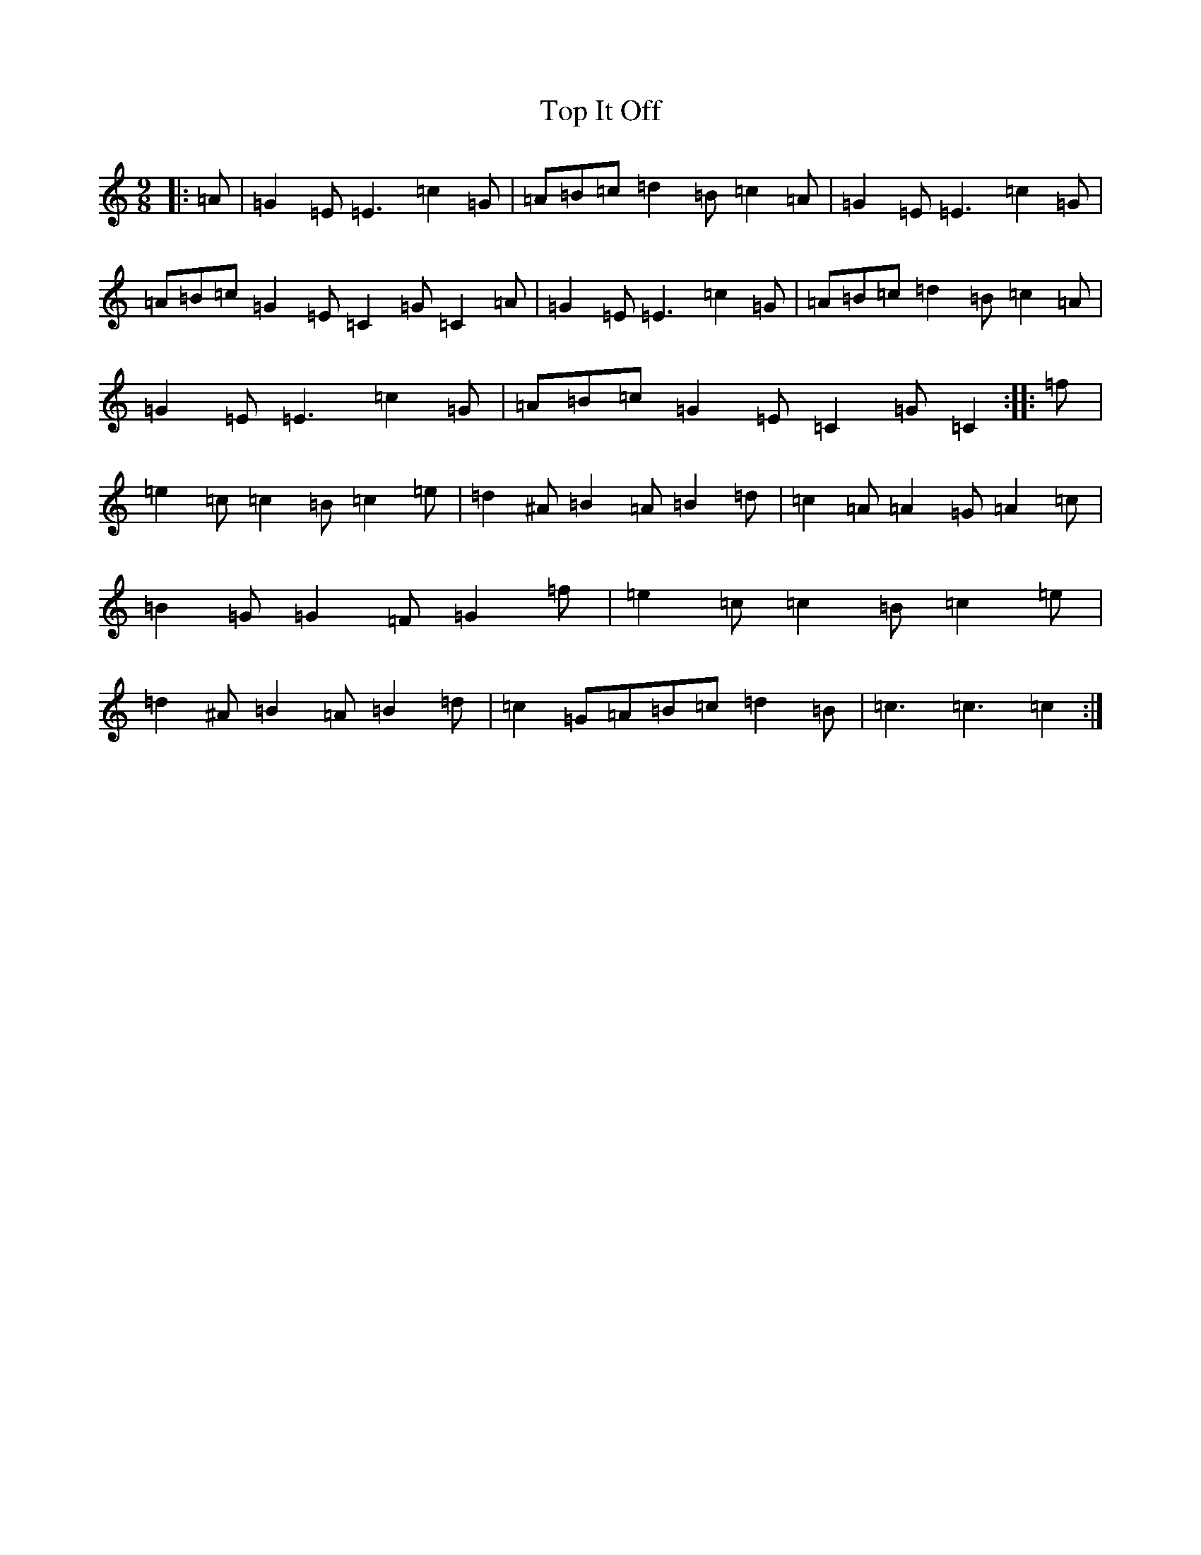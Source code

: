 X: 21362
T: Top It Off
S: https://thesession.org/tunes/2608#setting23345
R: slip jig
M:9/8
L:1/8
K: C Major
|:=A|=G2=E=E3=c2=G|=A=B=c=d2=B=c2=A|=G2=E=E3=c2=G|=A=B=c=G2=E=C2=G=C2=A|=G2=E=E3=c2=G|=A=B=c=d2=B=c2=A|=G2=E=E3=c2=G|=A=B=c=G2=E=C2=G=C2:||:=f|=e2=c=c2=B=c2=e|=d2^A=B2=A=B2=d|=c2=A=A2=G=A2=c|=B2=G=G2=F=G2=f|=e2=c=c2=B=c2=e|=d2^A=B2=A=B2=d|=c2=G=A=B=c=d2=B|=c3=c3=c2:|